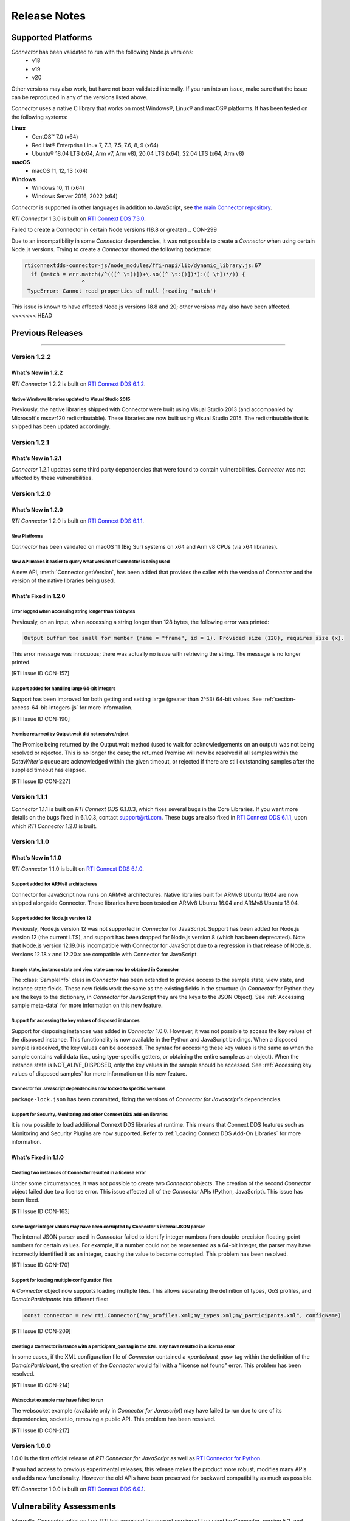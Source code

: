 Release Notes
*************

Supported Platforms
===================

*Connector* has been validated to run with the following Node.js versions:
  * v18
  * v19
  * v20

Other versions may also work, but have not been validated internally.
If you run into an issue, make sure that the issue can be reproduced
in any of the versions listed above.

*Connector* uses a native C library that works on most Windows®, Linux® and
macOS® platforms. It has been tested on the following systems:

**Linux**
  * CentOS™ 7.0 (x64)
  * Red Hat® Enterprise Linux 7, 7.3, 7.5, 7.6, 8, 9 (x64)
  * Ubuntu® 18.04 LTS (x64, Arm v7, Arm v8), 20.04 LTS (x64), 22.04 LTS (x64, Arm v8)

**macOS**
  * macOS 11, 12, 13 (x64)

**Windows**
  * Windows 10, 11 (x64)
  * Windows Server 2016, 2022 (x64)

*Connector* is supported in other languages in addition to JavaScript, see
`the main Connector
repository <https://github.com/rticommunity/rticonnextdds-connector>`__.

*RTI Connector* 1.3.0 is built on 
`RTI Connext DDS 7.3.0 <https://community.rti.com/documentation/rti-connext-dds-730>`__.


Failed to create a Connector in certain Node versions (18.8 or greater)
.. CON-299

Due to an incompatibility in some *Connector* dependencies, it was not 
possible to create a *Connector* when using certain Node.js versions. Trying
to create a *Connector* showed the following backtrace:

.. code:: 

  rticonnextdds-connector-js/node_modules/ffi-napi/lib/dynamic_library.js:67
    if (match = err.match(/^(([^ \t()])+\.so([^ \t:()])*):([ \t])*/)) {
                    ^
   TypeError: Cannot read properties of null (reading 'match')
..

This issue is known to have affected Node.js versions 18.8 and 20; other
versions may also have been affected.
<<<<<<< HEAD

Previous Releases
=================
=======

Version 1.2.2
-------------

What's New in 1.2.2
^^^^^^^^^^^^^^^^^^^

*RTI Connector* 1.2.2 is built on 
`RTI Connext DDS 6.1.2 <https://community.rti.com/documentation/rti-connext-dds-612>`__.

Native Windows libraries updated to Visual Studio 2015
""""""""""""""""""""""""""""""""""""""""""""""""""""""
.. CON-276

Previously, the native libraries shipped with Connector were built using Visual
Studio 2013 (and accompanied by Microsoft's mscvr120 redistributable). These
libraries are now built using Visual Studio 2015. The redistributable that is
shipped has been updated accordingly.

Version 1.2.1
-------------

What's New in 1.2.1
^^^^^^^^^^^^^^^^^^^

*Connector* 1.2.1 updates some third party dependencies that were found to contain
vulnerabilities. *Connector* was not affected by these vulnerabilities.

Version 1.2.0
-------------

What's New in 1.2.0
^^^^^^^^^^^^^^^^^^^

*RTI Connector* 1.2.0 is built on 
`RTI Connext DDS 6.1.1 <https://community.rti.com/documentation/rti-connext-dds-611>`__.

New Platforms
"""""""""""""

*Connector* has been validated on macOS 11 (Big Sur) systems on x64 and Arm v8 
CPUs (via x64 libraries).


New API makes it easier to query what version of Connector is being used
""""""""""""""""""""""""""""""""""""""""""""""""""""""""""""""""""""""""
.. CON-92 

A new API, :meth:`Connector.getVersion`, has been added that provides the
caller with the version of *Connector* and the version of the native
libraries being used.


What's Fixed in 1.2.0
^^^^^^^^^^^^^^^^^^^^^

Error logged when accessing string longer than 128 bytes
""""""""""""""""""""""""""""""""""""""""""""""""""""""""

Previously, on an input, when accessing a string longer than 128 bytes, the
following error was printed:

.. code-block::

    Output buffer too small for member (name = "frame", id = 1). Provided size (128), requires size (x).

This error message was innocuous; there was actually no issue with retrieving
the string. The message is no longer printed.

[RTI Issue ID CON-157]


Support added for handling large 64-bit integers
""""""""""""""""""""""""""""""""""""""""""""""""

Support has been improved for both getting and setting large (greater than 2^53)
64-bit values. See :ref:`section-access-64-bit-integers-js` for more information.

[RTI Issue ID CON-190]


Promise returned by Output.wait did not resolve/reject
""""""""""""""""""""""""""""""""""""""""""""""""""""""

The Promise being returned by the Output.wait method (used to wait for
acknowledgements on an output) was not being resolved or rejected. This
is no longer the case; the returned Promise will now be resolved if all
samples within the *DataWriter's* queue are acknowledged within the given
timeout, or rejected if there are still outstanding samples after the
supplied timeout has elapsed.

[RTI Issue ID CON-227]

Version 1.1.1
-------------

*Connector* 1.1.1 is built on *RTI Connext DDS* 6.1.0.3, which fixes several
bugs in the Core Libraries. If you want more details on the bugs fixed in 6.1.0.3,
contact support@rti.com. These bugs are also fixed in
`RTI Connext DDS 6.1.1 <https://community.rti.com/documentation/rti-connext-dds-611>`__,
upon which *RTI Connector* 1.2.0 is built.

Version 1.1.0
-------------

What's New in 1.1.0
^^^^^^^^^^^^^^^^^^^

*RTI Connector* 1.1.0 is built on `RTI Connext DDS 6.1.0 <https://community.rti.com/documentation/rti-connext-dds-610>`__.

Support added for ARMv8 architectures
"""""""""""""""""""""""""""""""""""""
.. CON-174 

Connector for JavaScript now runs on ARMv8 architectures. Native libraries
built for ARMv8 Ubuntu 16.04 are now shipped alongside Connector. These libraries
have been tested on ARMv8 Ubuntu 16.04 and ARMv8 Ubuntu 18.04.

Support added for Node.js version 12
""""""""""""""""""""""""""""""""""""
.. CON-173 

Previously, Node.js version 12 was not supported in *Connector* for JavaScript.
Support has been added for Node.js version 12 (the current LTS), and support has
been dropped for Node.js version 8 (which has been deprecated). Note that Node.js
version 12.19.0 is incompatible with Connector for JavaScript due to a regression
in that release of Node.js. Versions 12.18.x and 12.20.x are compatible with
Connector for JavaScript.


Sample state, instance state and view state can now be obtained in Connector
""""""""""""""""""""""""""""""""""""""""""""""""""""""""""""""""""""""""""""
.. CON-177 

The :class:`SampleInfo` class in *Connector* has been extended to provide access to the
sample state, view state, and instance state fields. These new fields work the
same as the existing fields in the structure (in *Connector* for Python they are
the keys to the dictionary, in *Connector* for JavaScript they are the keys to the
JSON Object). See :ref:`Accessing sample meta-data` for more information on this
new feature.


Support for accessing the key values of disposed instances
""""""""""""""""""""""""""""""""""""""""""""""""""""""""""
.. CON-188 

Support for disposing instances was added in *Connector* 1.0.0.
However, it was not possible to access the key values of the disposed instance.
This functionality is now available in the Python and JavaScript bindings.
When a disposed sample is received, the key values can be accessed.
The syntax for accessing these key values is the same as when the sample
contains valid data (i.e., using type-specific getters, or obtaining the entire
sample as an object). When the instance state is NOT_ALIVE_DISPOSED, only the
key values in the sample should be accessed.
See :ref:`Accessing key values of disposed samples` for more
information on this new feature.

Connector for Javascript dependencies now locked to specific versions
"""""""""""""""""""""""""""""""""""""""""""""""""""""""""""""""""""""
.. CON-220 

``package-lock.json`` has been committed, fixing the versions of *Connector for 
Javascript's* dependencies.


Support for Security, Monitoring and other Connext DDS add-on libraries
"""""""""""""""""""""""""""""""""""""""""""""""""""""""""""""""""""""""

.. CON-221

It is now possible to load additional Connext DDS libraries at runtime. This means
that Connext DDS features such as Monitoring and Security Plugins are now supported.
Refer to :ref:`Loading Connext DDS Add-On Libraries` for more information.

What's Fixed in 1.1.0
^^^^^^^^^^^^^^^^^^^^^

Creating two instances of Connector resulted in a license error
"""""""""""""""""""""""""""""""""""""""""""""""""""""""""""""""

Under some circumstances, it was not possible to create two *Connector* objects.
The creation of the second *Connector* object failed due to a license error.
This issue affected all of the *Connector* APIs (Python, JavaScript).
This issue has been fixed.

[RTI Issue ID CON-163]


Some larger integer values may have been corrupted by Connector's internal JSON parser
""""""""""""""""""""""""""""""""""""""""""""""""""""""""""""""""""""""""""""""""""""""

The internal JSON parser used in *Connector* failed to identify integer numbers
from double-precision floating-point numbers for certain values.
For example, if a number could not be represented as a 64-bit integer, the
parser may have incorrectly identified it as an integer, causing the value to
become corrupted. This problem has been resolved.

[RTI Issue ID CON-170]


Support for loading multiple configuration files
""""""""""""""""""""""""""""""""""""""""""""""""

A *Connector* object now supports loading multiple files. This allows separating
the definition of types, QoS profiles, and *DomainParticipants* into different
files:

.. code-block::

  const connector = new rti.Connector("my_profiles.xml;my_types.xml;my_participants.xml", configName)

[RTI Issue ID CON-209]


Creating a Connector instance with a participant_qos tag in the XML may have resulted in a license error
""""""""""""""""""""""""""""""""""""""""""""""""""""""""""""""""""""""""""""""""""""""""""""""""""""""""

In some cases, if the XML configuration file of *Connector* contained a
`<participant_qos>` tag within the definition of the *DomainParticipant*,
the creation of the *Connector* would fail with a "license not found" error.
This problem has been resolved.

[RTI Issue ID CON-214]


Websocket example may have failed to run
""""""""""""""""""""""""""""""""""""""""

The websocket example (available only in *Connector for Javascript*) may have 
failed to run due to one of its dependencies, socket.io, removing a public API. 
This problem has been resolved.

[RTI Issue ID CON-217]


Version 1.0.0
-------------

1.0.0 is the first official release of *RTI Connector for JavaScript* as well as
`RTI Connector for Python <https://community.rti.com/static/documentation/connector/1.0.0/api/python/index.html>`__.

If you had access to previous experimental releases, this release makes the product
more robust, modifies many APIs and adds new functionality. However the old 
APIs have been preserved for backward compatibility as much as possible.

*RTI Connector* 1.0.0 is built on `RTI Connext DDS 6.0.1 <https://community.rti.com/documentation/rti-connext-dds-601>`__.


Vulnerability Assessments
=========================
Internally, *Connector* relies on Lua. RTI has assessed the current version of 
Lua used by *Connector*, version 5.2, and found that *Connector* is not currently 
affected by any of the publicly disclosed vulnerabilities in Lua 5.2.
